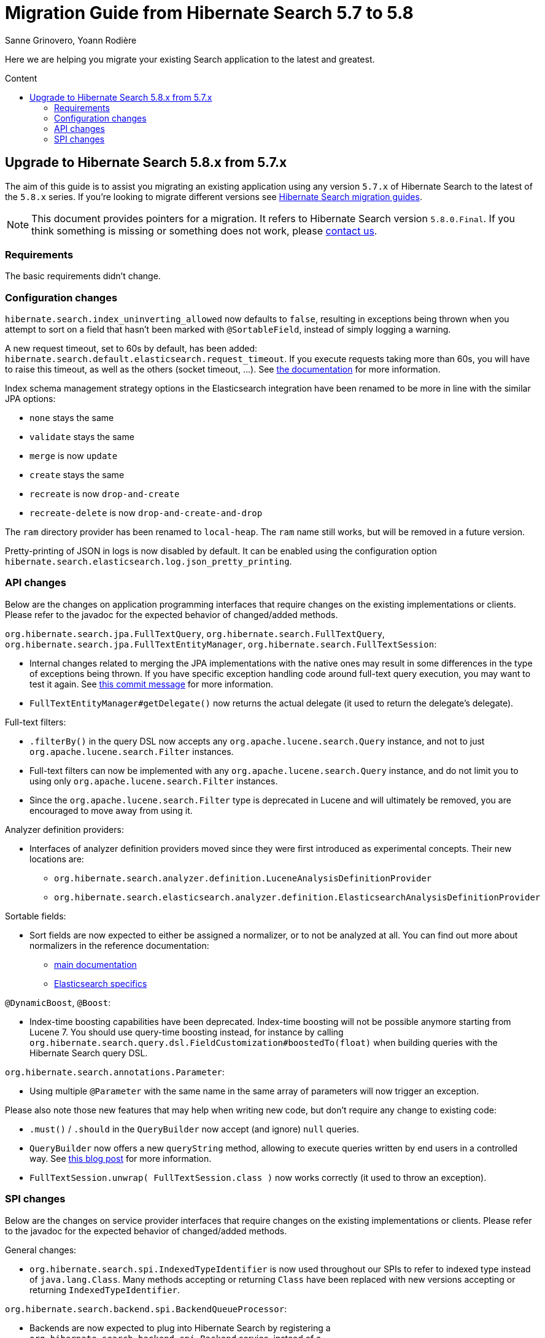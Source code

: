 = Migration Guide from Hibernate Search {from_version_short} to {to_version_short}
Sanne Grinovero, Yoann Rodière
:awestruct-layout: project-standard
:awestruct-project: search
:toc:
:toc-placement: preamble
:toc-title: Content
:to_version_short: 5.8
:from_version_short: 5.7
:reference_version_full: 5.8.0.Final

Here we are helping you migrate your existing Search application to the latest and greatest.

== Upgrade to Hibernate Search {to_version_short}.x from {from_version_short}.x

The aim of this guide is to assist you migrating an existing application using any version `{from_version_short}.x` of Hibernate Search to the latest of the `{to_version_short}.x` series.
If you're looking to migrate different versions see link:/search/documentation/migrate[Hibernate Search migration guides].

NOTE: This document provides pointers for a migration.
It refers to Hibernate Search version `{reference_version_full}`. If you think something is missing or something does not work, please link:/community[contact us].

=== Requirements

The basic requirements didn't change.

=== Configuration changes

`hibernate.search.index_uninverting_allowed` now defaults to `false`,
resulting in exceptions being thrown when you attempt to sort on a field that hasn't been marked with `@SortableField`,
instead of simply logging a warning.

A new request timeout, set to 60s by default, has been added:
`hibernate.search.default.elasticsearch.request_timeout`.
If you execute requests taking more than 60s, you will have to raise this timeout,
as well as the others (socket timeout, ...).
See https://docs.jboss.org/hibernate/search/5.8/reference/en-US/html_single/#elasticsearch-integration-configuration[the documentation]
for more information.

Index schema management strategy options in the Elasticsearch integration
have been renamed to be more in line with the similar JPA options:

 * `none` stays the same
 * `validate` stays the same
 * `merge` is now `update`
 * `create` stays the same
 * `recreate` is now `drop-and-create`
 * `recreate-delete` is now `drop-and-create-and-drop`

The `ram` directory provider has been renamed to `local-heap`.
The `ram` name still works, but will be removed in a future version.

Pretty-printing of JSON in logs is now disabled by default.
It can be enabled using the configuration option
`hibernate.search.elasticsearch.log.json_pretty_printing`.

=== API changes

Below are the changes on application programming interfaces that require changes on the existing implementations or clients.
Please refer to the javadoc for the expected behavior of changed/added methods.

`org.hibernate.search.jpa.FullTextQuery`, `org.hibernate.search.FullTextQuery`, `org.hibernate.search.jpa.FullTextEntityManager`, `org.hibernate.search.FullTextSession`:

 * Internal changes related to merging the JPA implementations with the native ones
   may result in some differences in the type of exceptions being thrown.
   If you have specific exception handling code around full-text query execution,
   you may want to test it again.
   See https://github.com/hibernate/hibernate-search/commit/38fc9b864e6a279eccb84a15c14002dce61df4fa[this commit message]
   for more information.
 * `FullTextEntityManager#getDelegate()` now returns the actual delegate
   (it used to return the delegate's delegate).

Full-text filters:

 * `.filterBy()` in the query DSL now accepts any `org.apache.lucene.search.Query` instance,
   and not to just `org.apache.lucene.search.Filter` instances.
 * Full-text filters can now be implemented with any `org.apache.lucene.search.Query` instance,
   and do not limit you to using only `org.apache.lucene.search.Filter` instances.
 * Since the `org.apache.lucene.search.Filter` type is deprecated in Lucene
   and will ultimately be removed,
   you are encouraged to move away from using it.

Analyzer definition providers:

 * Interfaces of analyzer definition providers moved since they were first introduced as experimental concepts.
   Their new locations are:
 ** `org.hibernate.search.analyzer.definition.LuceneAnalysisDefinitionProvider`
 ** `org.hibernate.search.elasticsearch.analyzer.definition.ElasticsearchAnalysisDefinitionProvider`

Sortable fields:

 * Sort fields are now expected to either be assigned a normalizer,
   or to not be analyzed at all.
   You can find out more about normalizers in the reference documentation:
 ** https://docs.jboss.org/hibernate/search/5.8/reference/en-US/html_single/#section-normalizers[main documentation]
 ** https://docs.jboss.org/hibernate/search/5.8/reference/en-US/html_single/#_normalizers[Elasticsearch specifics]

`@DynamicBoost`, `@Boost`:

 * Index-time boosting capabilities have been deprecated.
   Index-time boosting will not be possible anymore starting from Lucene 7.
   You should use query-time boosting instead, for instance by calling
   `org.hibernate.search.query.dsl.FieldCustomization#boostedTo(float)`
   when building queries with the Hibernate Search query DSL.

`org.hibernate.search.annotations.Parameter`:

 * Using multiple `@Parameter` with the same name in the same array of parameters
   will now trigger an exception.

Please also note those new features that may help when writing new code, but don't require any change to existing code:

 * `.must()` / `.should` in the `QueryBuilder` now accept (and ignore) `null` queries.
 * `QueryBuilder` now offers a new `queryString` method,
   allowing to execute queries written by end users in a controlled way.
   See http://in.relation.to/2017/04/27/simple-query-string-what-about-it/[this blog post]
   for more information.
 * `FullTextSession.unwrap( FullTextSession.class )` now works correctly
   (it used to throw an exception).

=== SPI changes

Below are the changes on service provider interfaces that require changes on the existing implementations or clients.
Please refer to the javadoc for the expected behavior of changed/added methods.

General changes:

 * `org.hibernate.search.spi.IndexedTypeIdentifier` is now used throughout our SPIs
   to refer to indexed type instead of `java.lang.Class`.
   Many methods accepting or returning `Class` have been replaced
   with new versions accepting or returning `IndexedTypeIdentifier`.

`org.hibernate.search.backend.spi.BackendQueueProcessor`:

 * Backends are now expected to plug into Hibernate Search by registering a `org.hibernate.search.backend.spi.Backend` service,
   instead of a `org.hibernate.search.backend.spi.BackendQueueProcessor`.
   The backend will then create the queue processors when requested.
   The previous mechanism of registering a `org.hibernate.search.backend.spi.BackendQueueProcessor`
   is still supported, but has been deprecated and will be removed in a future version.

`org.hibernate.search.query.engine.spi.HSQuery`:

 * the `filter(Filter)` method is now deprecated and will be removed in a future version.
   Use a full-text filter instead, or handle filtering using boolean junctions when building the query.
 * the `targetedTypes` methods have been removed.
   Target type information should now be passed when creating the query.

`org.hibernate.search.spi.SearchIntegrator`:

 * the deprecated `createHSQuery()` method has been removed. Use `createHSQuery(Query, Class...)` instead.

`org.hibernate.search.spi.BuildContext`:

 * the deprecated `getIndexingStrategy()` method has been removed in favor of `getIndexingMode()`.

`org.hibernate.search.spi.SearchIntegratorBuilder`:

 * the deprecated `getIndexingStrategy()` method has been removed in favor of `getIndexingMode()`.

`org.hibernate.search.spi.SearchFactoryBuilder`:

 * this interface has been removed in favor of `org.hibernate.search.spi.SearchIntegratorBuilder`.

`org.hibernate.search.spi.SearchFactoryIntegrator`:

 * this interface has been removed in favor of `org.hibernate.search.spi.SearchIntegrator`.

The changes below are unlikely to impact anyone, but are mentioned here for the sake of completeness.

`org.hibernate.search.indexes.spi.IndexManagerType`:

 * `getMissingValueStrategy()` has been replaced with
   `createMissingValueStrategy(ServiceManager serviceManager, SearchConfiguration cfg)`.

`org.hibernate.search.query.engine.spi.QueryDescriptor`:

 * `createHSQuery(SearchIntegrator)` has been removed
 * a new method `createHSQuery(SearchIntegrator, IndexedTypeSet)` has been added.
 * a new method `createHSQuery(SearchIntegrator, List<CustomTypeMetadata>)` has been added.

`org.hibernate.search.engine.spi.EntityIndexBinding`:

 * `getSelectionStrategy()` has been replaced with `getIndexManagerSelector()`
 * `getIndexManagers()` has been removed. Use `getIndexManagerSelector().all()` instead.

`org.hibernate.search.engine.spi.AbstractDocumentBuilder`:

 * `getMetadata()` has been removed in favor of `getTypeMetadata()`.
 * `close()` has been removed.

`org.hibernate.search.analyzer.spi.AnalyzerStrategy`:

 * a new method `createProvidedAnalyzerReferences()` has been added.
 * `initializeAnalyzerReferences(Collection, Map)` has been replaced with
  `void initializeAnalyzerReferences(Collection, Map, Collection, Map)`.
 * a new method `createProvidedNormalizerReferences()` has been added.
 * a new method `createNamedNormalizerReference(String)` has been added.
 * a new method `createLuceneClassNormalizerReference(String)` has been added.

`org.hibernate.search.analyzer.spi.ScopedAnalyzerReference`:

 * `getAnalyzer()` has been removed.

`org.hibernate.search.analyzer.spi.ScopedAnalyzer`:

 * this class has been removed.

`org.hibernate.search.analyzer.spi.AnalyzerReference`:

 * `getAnalyzer()` has been removed.
 * a new method `isNormalizer(String)` has been added.

`org.hibernate.search.store.spi.DirectoryHelper`:

 * `getVerifiedIndexDir(String, Properties, boolean)` has been removed

`org.hibernate.search.store.spi.LockFactoryCreator`:

 * `createLockFactory` now expects a `Path` instead of a `File`.
